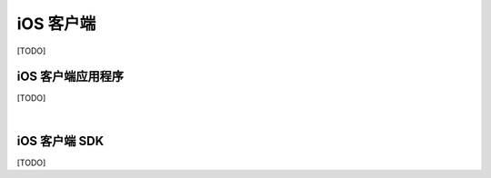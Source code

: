 ===============================
iOS 客户端
===============================

[TODO]

iOS 客户端应用程序
===============================

[TODO]


|


iOS 客户端 SDK
===============================

[TODO]

